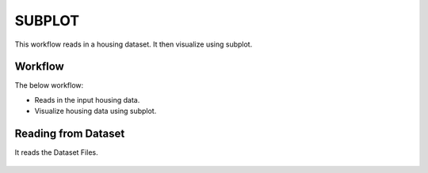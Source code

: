 SUBPLOT
=========

This workflow reads in a housing dataset. It then visualize using subplot.

Workflow
-------

The below workflow:

* Reads in the input housing data.
* Visualize housing data using subplot.

.. figure:: ../../_assets/tutorials/visualization/1.PNG
   :alt: Visualization
   :width: 90%
   
Reading from Dataset
---------------------

It reads the Dataset Files.

.. figure:: ../../_assets/tutorials/visualization/2.PNG
   :alt: Visualization
   :width: 90%
